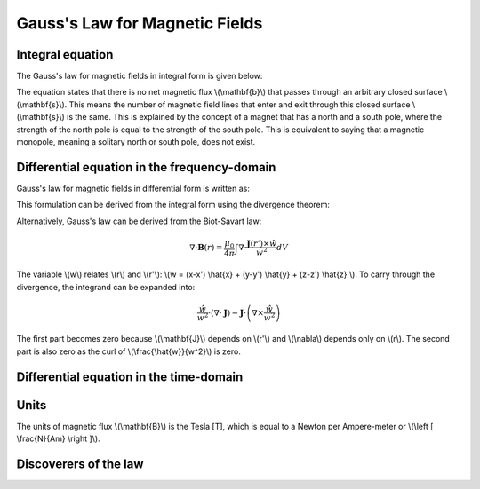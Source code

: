 .. _gauss_magnetic:

Gauss's Law for Magnetic Fields
===============================


Integral equation
-----------------

The Gauss's law for magnetic fields in integral form is given below:

.. math::
    \oint_S \mathbf{b} \cdot d\mathbf{s} =  0
    :label: gauss_magnetic_integral
    
The equation states that there is no net magnetic flux \\(\\mathbf{b}\\) that passes through an arbitrary closed surface \\(\\mathbf{s}\\). This means the number of magnetic field lines that enter and exit through this closed surface \\(\\mathbf{s}\\) is the same. This is explained by the concept of a magnet that has a north and a south pole, where the strength of the north pole is equal to the strength of the south pole. This is equivalent to saying that a magnetic monopole, meaning a solitary north or south pole, does not exist.

Differential equation in the frequency-domain
----------------------------------------
Gauss's law for magnetic fields in differential form is written as:

.. math::
        \nabla \cdot \mathbf{B} = 0
        :label: gauss_magnetic_diff_freq

This formulation can be derived from the integral form using the divergence theorem:

.. math::
        0 = \oint_S \mathbf{B} \cdot d\mathbf{S} = \int_V ( \nabla \cdot \mathbf{B} ) d\mathbf{V}
        :label: gauss_magnetic_div_theorem

Alternatively, Gauss's law can be derived from the Biot-Savart law:

.. math::
        \nabla \cdot \mathbf{B}(r) = \frac{\mu_0}{4\pi} \int \nabla \cdot \frac{\mathbf{J}(r') \times \hat{w}}{w^2} dV

The variable \\(w\\) relates \\(r\\) and \\(r'\\): \\(w = (x-x') \\hat{x} + (y-y') \\hat{y} + (z-z') \\hat{z} \\). To carry through the divergence, the integrand can be expanded into:

.. math::
        \frac{\hat{w}}{w^2} \cdot (\nabla \cdot \mathbf{J}) - \mathbf{J} \cdot \left ( \nabla \times \frac{\hat{w}}{w^2} \right )

The first part becomes zero because \\(\\mathbf{J}\\) depends on \\(r'\\) and \\(\\nabla\\) depends only on \\(r\\). The second part is also zero as the curl of \\(\\frac{\\hat{w}}{w^2}\\) is zero.

Differential equation in the time-domain
---------------------------------------------

.. math::
        \nabla \cdot \mathbf{b} = 0
        :label: gauss_magnetic_diff_time

Units
-----

The units of magnetic flux \\(\\mathbf{B}\\) is the Tesla [T], which is equal to a Newton per Ampere-meter or \\(\\left [ \\frac{N}{Am} \\right ]\\).

Discoverers of the law
----------------------

